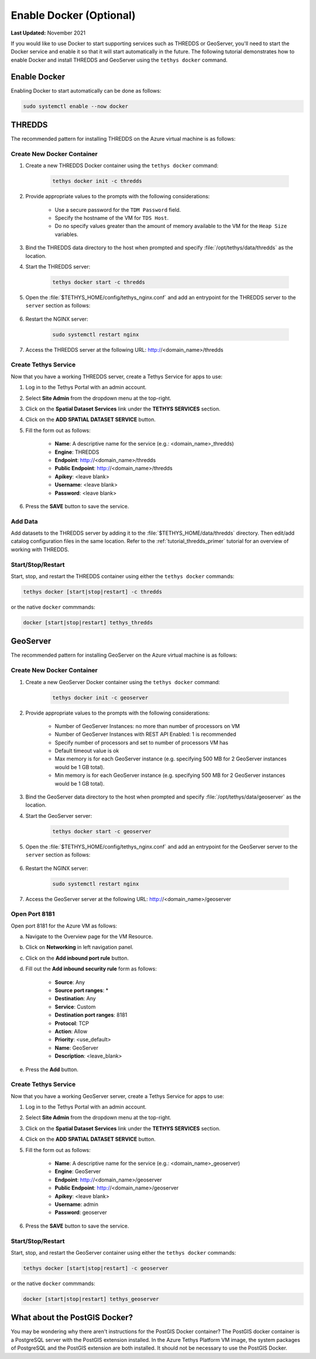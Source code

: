 .. _azure_vm_config_docker:

************************
Enable Docker (Optional)
************************

**Last Updated:** November 2021

If you would like to use Docker to start supporting services such as THREDDS or GeoServer, you'll need to start the Docker service and enable it so that it will start automatically in the future. The following tutorial demonstrates how to enable Docker and install THREDDS and GeoServer using the ``tethys docker`` command.

Enable Docker
=============

Enabling Docker to start automatically can be done as follows:

.. code-block::

    sudo systemctl enable --now docker

THREDDS
=======

The recommended pattern for installing THREDDS on the Azure virtual machine is as follows:

Create New Docker Container
---------------------------

1. Create a new THREDDS Docker container using the ``tethys docker`` command:

    .. code-block::

        tethys docker init -c thredds

2. Provide appropriate values to the prompts with the following considerations:

    * Use a secure password for the ``TDM Password`` field.
    * Specify the hostname of the VM for ``TDS Host``.
    * Do no specify values greater than the amount of memory available to the VM for the ``Heap Size`` variables.

3. Bind the THREDDS data directory to the host when prompted and specify :file:`/opt/tethys/data/thredds` as the location.

4. Start the THREDDS server:

    .. code-block::

        tethys docker start -c thredds

5. Open the :file:`$TETHYS_HOME/config/tethys_nginx.conf` and add an entrypoint for the THREDDS server to the ``server`` section as follows:

    .. code-block::
        :emphasize-lines: 15-21

        # tethys_nginx.conf

        # the upstream component nginx needs to connect to
        upstream channels-backend {
            server 127.0.0.1:8000;
        }

        # configuration of the server
        server {
            # the port your site will be served on
            listen      80;

            ...

            # Thredds Location
            location ~/thredds(.*)$ {
                proxy_set_header X-Real-IP  $remote_addr;
                proxy_set_header X-Forwarded-For $remote_addr;
                proxy_set_header Host $host;
                proxy_pass http://127.0.0.1:8383/thredds$1$is_args$args;
            }

            location @proxy_to_app {
                proxy_pass http://channels-backend;

                proxy_http_version 1.1;
                proxy_set_header Upgrade $http_upgrade;
                proxy_set_header Connection "upgrade";

                proxy_redirect off;
                proxy_set_header Host $host;
                proxy_set_header X-Real-IP $remote_addr;
                proxy_set_header X-Forwarded-For $proxy_add_x_forwarded_for;
                proxy_set_header X-Forwarded-Host $server_name;
            }
        }

6. Restart the NGINX server:

    .. code-block::

        sudo systemctl restart nginx

7. Access the THREDDS server at the following URL: http://<domain_name>/thredds

Create Tethys Service
---------------------

Now that you have a working THREDDS server, create a Tethys Service for apps to use:

1. Log in to the Tethys Portal with an admin account.

2. Select **Site Admin** from the dropdown menu at the top-right.

3. Click on the **Spatial Dataset Services** link under the **TETHYS SERVICES** section.

4. Click on the **ADD SPATIAL DATASET SERVICE** button.

5. Fill the form out as follows:

    * **Name**: A descriptive name for the service (e.g.: <domain_name>_thredds)
    * **Engine**: THREDDS
    * **Endpoint**: http://<domain_name>/thredds
    * **Public Endpoint**: http://<domain_name>/thredds
    * **Apikey**: <leave blank>
    * **Username**: <leave blank>
    * **Password**: <leave blank>

6. Press the **SAVE** button to save the service.

Add Data
--------

Add datasets to the THREDDS server by adding it to the :file:`$TETHYS_HOME/data/thredds` directory. Then edit/add catalog configuration files in the same location. Refer to the :ref:`tutorial_thredds_primer` tutorial for an overview of working with THREDDS.

Start/Stop/Restart
------------------

Start, stop, and restart the THREDDS container using either the ``tethys docker`` commands:

.. code-block::

    tethys docker [start|stop|restart] -c thredds

or the native ``docker`` commmands:

.. code-block::

    docker [start|stop|restart] tethys_thredds

GeoServer
=========

The recommended pattern for installing GeoServer on the Azure virtual machine is as follows:

Create New Docker Container
---------------------------

1. Create a new GeoServer Docker container using the ``tethys docker`` command:

    .. code-block::

        tethys docker init -c geoserver

2. Provide appropriate values to the prompts with the following considerations:

    * Number of GeoServer Instances: no more than number of processors on VM
    * Number of GeoServer Instances with REST API Enabled: 1 is recommended
    * Specify number of processors and set to number of processors VM has
    * Default timeout value is ok
    * Max memory is for each GeoServer instance (e.g. specifying 500 MB for 2 GeoServer instances would be 1 GB total).
    * Min memory is for each GeoServer instance (e.g. specifying 500 MB for 2 GeoServer instances would be 1 GB total).

3. Bind the GeoServer data directory to the host when prompted and specify :file:`/opt/tethys/data/geoserver` as the location.

4. Start the GeoServer server:

    .. code-block::

        tethys docker start -c geoserver

5. Open the :file:`$TETHYS_HOME/config/tethys_nginx.conf` and add an entrypoint for the GeoServer server to the ``server`` section as follows:

    .. code-block::
        :emphasize-lines: 15-21

        # tethys_nginx.conf

        # the upstream component nginx needs to connect to
        upstream channels-backend {
            server 127.0.0.1:8000;
        }

        # configuration of the server
        server {
            # the port your site will be served on
            listen      80;

            ...

            # GeoServer Location
            location ~/geoserver(.*)$ {
                proxy_set_header X-Real-IP  $remote_addr;
                proxy_set_header X-Forwarded-For $remote_addr;
                proxy_set_header Host $host;
                proxy_pass http://127.0.0.1:8181/geoserver$1$is_args$args;
            }

            location @proxy_to_app {
                proxy_pass http://channels-backend;

                proxy_http_version 1.1;
                proxy_set_header Upgrade $http_upgrade;
                proxy_set_header Connection "upgrade";

                proxy_redirect off;
                proxy_set_header Host $host;
                proxy_set_header X-Real-IP $remote_addr;
                proxy_set_header X-Forwarded-For $proxy_add_x_forwarded_for;
                proxy_set_header X-Forwarded-Host $server_name;
            }
        }

6. Restart the NGINX server:

    .. code-block::

        sudo systemctl restart nginx

7. Access the GeoServer server at the following URL: http://<domain_name>/geoserver

Open Port 8181
--------------

Open port 8181 for the Azure VM as follows:

a. Navigate to the Overview page for the VM Resource.
b. Click on **Networking** in left navigation panel.
c. Click on the **Add inbound port rule** button.
d. Fill out the **Add inbound security rule** form as follows:

    * **Source**: Any
    * **Source port ranges**: *
    * **Destination**: Any
    * **Service**: Custom
    * **Destination port ranges**: 8181
    * **Protocol**: TCP
    * **Action**: Allow
    * **Priority**: <use_default>
    * **Name**: GeoServer
    * **Description**: <leave_blank>

e. Press the **Add** button.

Create Tethys Service
---------------------

Now that you have a working GeoServer server, create a Tethys Service for apps to use:

1. Log in to the Tethys Portal with an admin account.

2. Select **Site Admin** from the dropdown menu at the top-right.

3. Click on the **Spatial Dataset Services** link under the **TETHYS SERVICES** section.

4. Click on the **ADD SPATIAL DATASET SERVICE** button.

5. Fill the form out as follows:

    * **Name**: A descriptive name for the service (e.g.: <domain_name>_geoserver)
    * **Engine**: GeoServer
    * **Endpoint**: http://<domain_name>/geoserver
    * **Public Endpoint**: http://<domain_name>/geoserver
    * **Apikey**: <leave blank>
    * **Username**: admin
    * **Password**: geoserver

6. Press the **SAVE** button to save the service.

Start/Stop/Restart
------------------

Start, stop, and restart the GeoServer container using either the ``tethys docker`` commands:

.. code-block::

    tethys docker [start|stop|restart] -c geoserver

or the native ``docker`` commmands:

.. code-block::

    docker [start|stop|restart] tethys_geoserver

What about the PostGIS Docker?
==============================

You may be wondering why there aren't instructions for the PostGIS Docker container? The PostGIS docker container is a PostgreSQL server with the PostGIS extension installed. In the Azure Tethys Platform VM image, the system packages of PostgreSQL and the PostGIS extension are both installed. It should not be necessary to use the PostGIS Docker.
